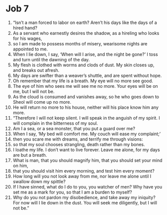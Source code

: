 ﻿
* Job 7
1. “Isn’t a man forced to labor on earth? Aren’t his days like the days of a hired hand? 
2. As a servant who earnestly desires the shadow, as a hireling who looks for his wages, 
3. so I am made to possess months of misery, wearisome nights are appointed to me. 
4. When I lie down, I say, ‘When will I arise, and the night be gone?’ I toss and turn until the dawning of the day. 
5. My flesh is clothed with worms and clods of dust. My skin closes up, and breaks out afresh. 
6. My days are swifter than a weaver’s shuttle, and are spent without hope. 
7. Oh remember that my life is a breath. My eye will no more see good. 
8. The eye of him who sees me will see me no more. Your eyes will be on me, but I will not be. 
9. As the cloud is consumed and vanishes away, so he who goes down to Sheol will come up no more. 
10. He will return no more to his house, neither will his place know him any more. 
11. “Therefore I will not keep silent. I will speak in the anguish of my spirit. I will complain in the bitterness of my soul. 
12. Am I a sea, or a sea monster, that you put a guard over me? 
13. When I say, ‘My bed will comfort me. My couch will ease my complaint;’ 
14. then you scare me with dreams, and terrify me through visions: 
15. so that my soul chooses strangling, death rather than my bones. 
16. I loathe my life. I don’t want to live forever. Leave me alone, for my days are but a breath. 
17. What is man, that you should magnify him, that you should set your mind on him, 
18. that you should visit him every morning, and test him every moment? 
19. How long will you not look away from me, nor leave me alone until I swallow down my spittle? 
20. If I have sinned, what do I do to you, you watcher of men? Why have you set me as a mark for you, so that I am a burden to myself? 
21. Why do you not pardon my disobedience, and take away my iniquity? For now will I lie down in the dust. You will seek me diligently, but I will not be.” 
